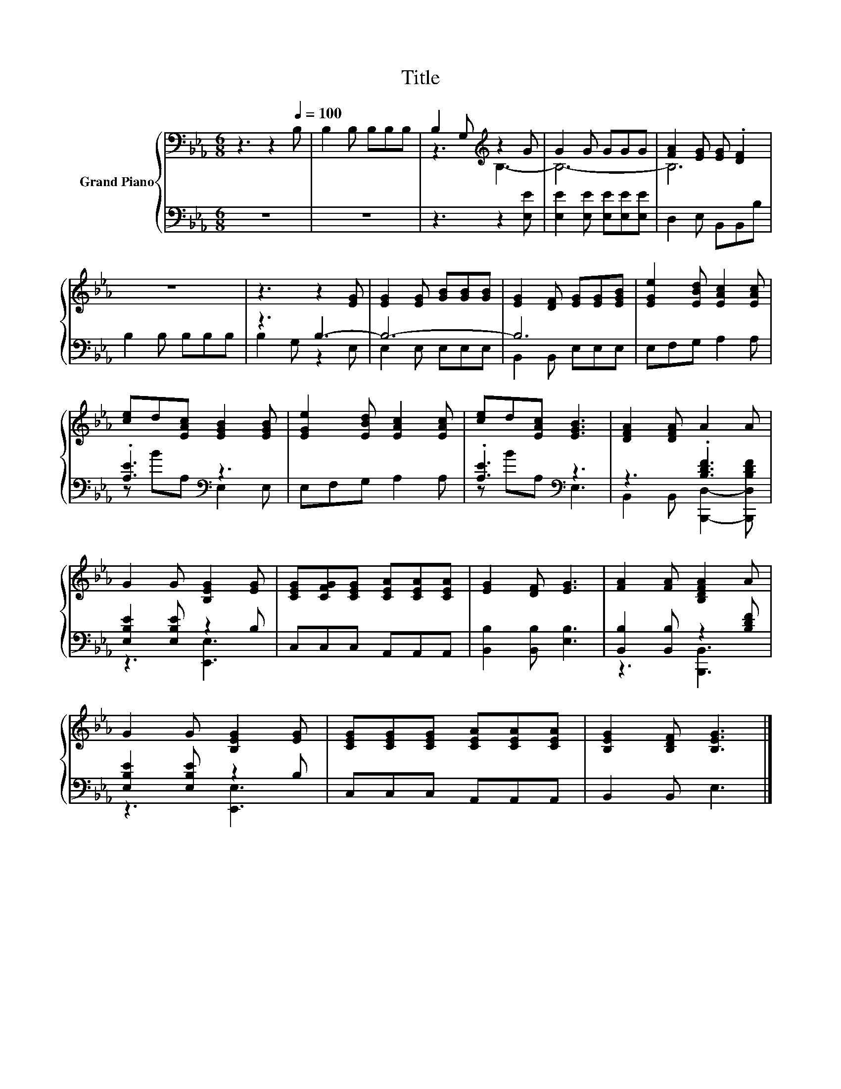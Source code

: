 X:1
T:Title
%%score { ( 1 3 ) | ( 2 4 ) }
L:1/8
M:6/8
K:Eb
V:1 bass nm="Grand Piano"
V:3 bass 
V:2 bass 
V:4 bass 
V:1
 z3 z2[Q:1/4=100] B, | B,2 B, B,B,B, | B,2 G,[K:treble] z2 G | G2 G GGG | [FA]2 [EG] [EG] .[DF]2 | %5
 z6 | z3 z2 [EG] | [EG]2 [EG] [GB][GB][GB] | [EG]2 [DF] [EG][EG][EGB] | [EGe]2 [EBd] [EAc]2 [EAc] | %10
 [ce]d[EAc] [EGB]2 [EGB] | [EGe]2 [EBd] [EAc]2 [EAc] | [ce]d[EAc] [EGB]3 | [DFA]2 [DFA] A2 A | %14
 G2 G [B,EG]2 [EG] | [CEG][CFG][CEG] [CEA][CEA][CEA] | [EG]2 [DF] [EG]3 | [FA]2 [FA] [B,DFA]2 A | %18
 G2 G [B,EG]2 [EG] | [CEG][CEG][CEG] [CEA][CEA][CEA] | [B,EG]2 [B,DF] [B,EG]3 |] %21
V:2
 z6 | z6 | z3 z2 [E,E] | [E,E]2 [E,E] [E,E][E,E][E,E] | D,2 E, B,,B,,B, | B,2 B, B,B,B, | z3 B,3- | %7
 B,6- | B,6 | E,F,G, A,2 A, | .[A,E]3[K:bass] z3 | E,F,G, A,2 A, | .[A,E]3[K:bass] z3 | %13
 z3 .[B,DF]3 | [E,B,E]2 [E,B,E] z2 B, | C,C,C, A,,A,,A,, | [B,,B,]2 [B,,B,] [E,B,]3 | %17
 [B,,B,]2 [B,,B,] z2 [B,DF] | [E,B,E]2 [E,B,E] z2 B, | C,C,C, A,,A,,A,, | B,,2 B,, E,3 |] %21
V:3
 x6 | x6 | z3[K:treble] B,3- | B,6- | B,6 | x6 | x6 | x6 | x6 | x6 | x6 | x6 | x6 | x6 | x6 | x6 | %16
 x6 | x6 | x6 | x6 | x6 |] %21
V:4
 x6 | x6 | x6 | x6 | x6 | x6 | B,2 G, z2 E, | E,2 E, E,E,E, | B,,2 B,, E,E,E, | x6 | %10
 z B[K:bass]A, E,2 E, | x6 | z B[K:bass]A, E,3 | B,,2 B,, [B,,,D,]2- [B,,,D,B,DF] | z3 [E,,E,]3 | %15
 x6 | x6 | z3 [B,,,B,,]3 | z3 [E,,E,]3 | x6 | x6 |] %21

